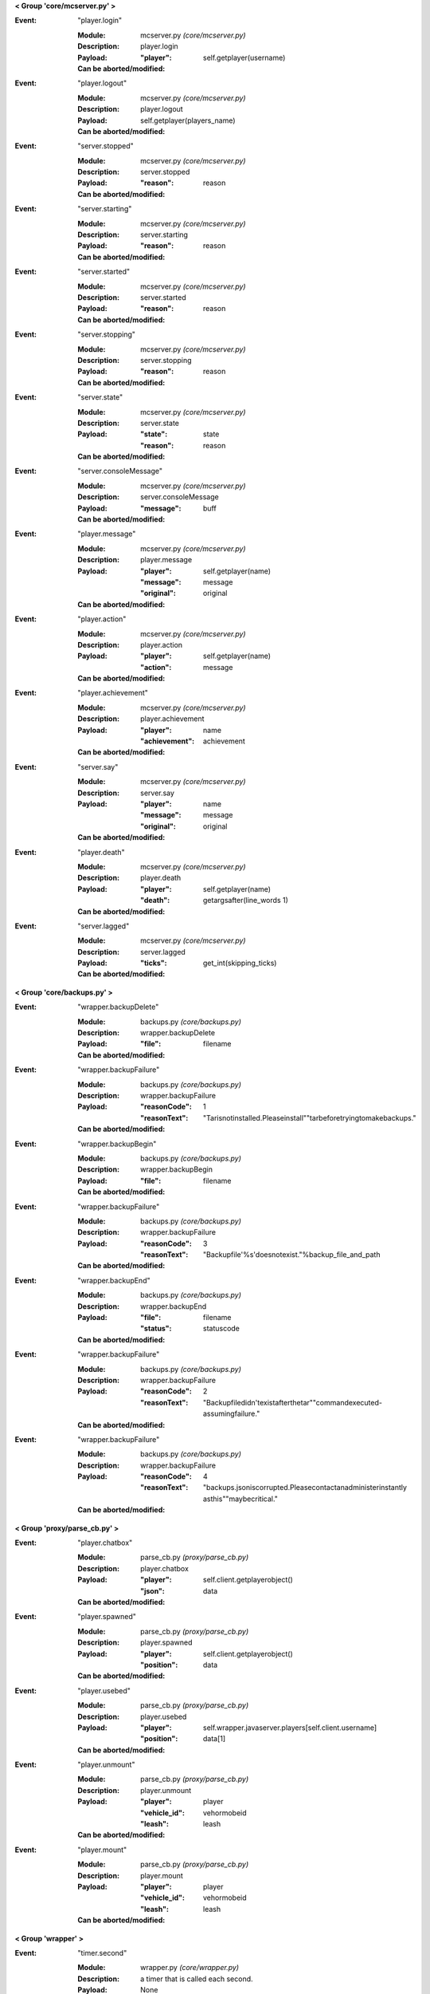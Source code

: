 **< Group 'core/mcserver.py' >**

:Event: "player.login"

    :Module: mcserver.py *(core/mcserver.py)*

    :Description: player.login

    :Payload:
        :"player": self.getplayer(username)

    :Can be aborted/modified: 

:Event: "player.logout"

    :Module: mcserver.py *(core/mcserver.py)*

    :Description: player.logout

    :Payload:
         self.getplayer(players_name)

    :Can be aborted/modified: 

:Event: "server.stopped"

    :Module: mcserver.py *(core/mcserver.py)*

    :Description: server.stopped

    :Payload:
        :"reason": reason

    :Can be aborted/modified: 

:Event: "server.starting"

    :Module: mcserver.py *(core/mcserver.py)*

    :Description: server.starting

    :Payload:
        :"reason": reason

    :Can be aborted/modified: 

:Event: "server.started"

    :Module: mcserver.py *(core/mcserver.py)*

    :Description: server.started

    :Payload:
        :"reason": reason

    :Can be aborted/modified: 

:Event: "server.stopping"

    :Module: mcserver.py *(core/mcserver.py)*

    :Description: server.stopping

    :Payload:
        :"reason": reason

    :Can be aborted/modified: 

:Event: "server.state"

    :Module: mcserver.py *(core/mcserver.py)*

    :Description: server.state

    :Payload:
        :"state": state
        :"reason": reason

    :Can be aborted/modified: 

:Event: "server.consoleMessage"

    :Module: mcserver.py *(core/mcserver.py)*

    :Description: server.consoleMessage

    :Payload:
        :"message": buff

    :Can be aborted/modified: 

:Event: "player.message"

    :Module: mcserver.py *(core/mcserver.py)*

    :Description: player.message

    :Payload:
        :"player": self.getplayer(name)
        :"message": message
        :"original": original

    :Can be aborted/modified: 

:Event: "player.action"

    :Module: mcserver.py *(core/mcserver.py)*

    :Description: player.action

    :Payload:
        :"player": self.getplayer(name)
        :"action": message

    :Can be aborted/modified: 

:Event: "player.achievement"

    :Module: mcserver.py *(core/mcserver.py)*

    :Description: player.achievement

    :Payload:
        :"player": name
        :"achievement": achievement

    :Can be aborted/modified: 

:Event: "server.say"

    :Module: mcserver.py *(core/mcserver.py)*

    :Description: server.say

    :Payload:
        :"player": name
        :"message": message
        :"original": original

    :Can be aborted/modified: 

:Event: "player.death"

    :Module: mcserver.py *(core/mcserver.py)*

    :Description: player.death

    :Payload:
        :"player": self.getplayer(name)
        :"death": getargsafter(line_words
         1)

    :Can be aborted/modified: 

:Event: "server.lagged"

    :Module: mcserver.py *(core/mcserver.py)*

    :Description: server.lagged

    :Payload:
        :"ticks": get_int(skipping_ticks)

    :Can be aborted/modified: 

**< Group 'core/backups.py' >**

:Event: "wrapper.backupDelete"

    :Module: backups.py *(core/backups.py)*

    :Description: wrapper.backupDelete

    :Payload:
        :"file": filename

    :Can be aborted/modified: 

:Event: "wrapper.backupFailure"

    :Module: backups.py *(core/backups.py)*

    :Description: wrapper.backupFailure

    :Payload:
        :"reasonCode": 1
        :"reasonText": "Tarisnotinstalled.Pleaseinstall""tarbeforetryingtomakebackups."

    :Can be aborted/modified: 

:Event: "wrapper.backupBegin"

    :Module: backups.py *(core/backups.py)*

    :Description: wrapper.backupBegin

    :Payload:
        :"file": filename

    :Can be aborted/modified: 

:Event: "wrapper.backupFailure"

    :Module: backups.py *(core/backups.py)*

    :Description: wrapper.backupFailure

    :Payload:
        :"reasonCode": 3
        :"reasonText": "Backupfile'%s'doesnotexist."%backup_file_and_path

    :Can be aborted/modified: 

:Event: "wrapper.backupEnd"

    :Module: backups.py *(core/backups.py)*

    :Description: wrapper.backupEnd

    :Payload:
        :"file": filename
        :"status": statuscode

    :Can be aborted/modified: 

:Event: "wrapper.backupFailure"

    :Module: backups.py *(core/backups.py)*

    :Description: wrapper.backupFailure

    :Payload:
        :"reasonCode": 2
        :"reasonText": "Backupfiledidn'texistafterthetar""commandexecuted-assumingfailure."

    :Can be aborted/modified: 

:Event: "wrapper.backupFailure"

    :Module: backups.py *(core/backups.py)*

    :Description: wrapper.backupFailure

    :Payload:
        :"reasonCode": 4
        :"reasonText": "backups.jsoniscorrupted.Pleasecontactanadministerinstantly
         asthis""maybecritical."

    :Can be aborted/modified: 

**< Group 'proxy/parse_cb.py' >**

:Event: "player.chatbox"

    :Module: parse_cb.py *(proxy/parse_cb.py)*

    :Description: player.chatbox

    :Payload:
        :"player": self.client.getplayerobject()
        :"json": data

    :Can be aborted/modified: 

:Event: "player.spawned"

    :Module: parse_cb.py *(proxy/parse_cb.py)*

    :Description: player.spawned

    :Payload:
        :"player": self.client.getplayerobject()
        :"position": data

    :Can be aborted/modified: 

:Event: "player.usebed"

    :Module: parse_cb.py *(proxy/parse_cb.py)*

    :Description: player.usebed

    :Payload:
        :"player": self.wrapper.javaserver.players[self.client.username]
        :"position": data[1]

    :Can be aborted/modified: 

:Event: "player.unmount"

    :Module: parse_cb.py *(proxy/parse_cb.py)*

    :Description: player.unmount

    :Payload:
        :"player": player
        :"vehicle_id": vehormobeid
        :"leash": leash

    :Can be aborted/modified: 

:Event: "player.mount"

    :Module: parse_cb.py *(proxy/parse_cb.py)*

    :Description: player.mount

    :Payload:
        :"player": player
        :"vehicle_id": vehormobeid
        :"leash": leash

    :Can be aborted/modified: 

**< Group 'wrapper' >**

:Event: "timer.second"

    :Module: wrapper.py *(core/wrapper.py)*

    :Description:
        a timer that is called each second.

    :Payload: None

    :Can be aborted/modified: No

:Event: "timer.tick"

    :Module: wrapper.py *(core/wrapper.py)*

    :Description:
        a timer that is called each 1/20th
          of a second, like a minecraft tick.

    :Payload: None

    :Can be aborted/modified: No
    :Comments:
        Use of this timer is not suggested and is turned off
          by default in the wrapper.config.json file

**< Group 'core/irc.py' >**

:Event: "irc.join"

    :Module: irc.py *(core/irc.py)*

    :Description: irc.join

    :Payload:
        :"nick": nick
        :"channel": channel

    :Can be aborted/modified: 

:Event: "irc.part"

    :Module: irc.py *(core/irc.py)*

    :Description: irc.part

    :Payload:
        :"nick": nick
        :"channel": channel

    :Can be aborted/modified: 

:Event: "irc.quit"

    :Module: irc.py *(core/irc.py)*

    :Description: irc.quit

    :Payload:
        :"nick": nick
        :"message": message
        :"channel": None

    :Can be aborted/modified: 

:Event: "irc.action"

    :Module: irc.py *(core/irc.py)*

    :Description: irc.action

    :Payload:
        :"nick": nick
        :"channel": channel
        :"action": getargsafter(message.split(" ")
         1)[:-1]

    :Can be aborted/modified: 

:Event: "irc.message"

    :Module: irc.py *(core/irc.py)*

    :Description: irc.message

    :Payload:
        :"nick": nick
        :"channel": channel
        :"message": message

    :Can be aborted/modified: 

**< Group 'Proxy' >**

:Event: "player.rawMessage"

    :Module: parse_sb.py *(proxy/parse_sb.py)*

    :Description:
        Raw message from client to server.
        Contains the "/", if present.

    :Payload:
        :"player": self.client.getplayerobject()
        :"message": chatmsg

    :Can be aborted/modified: Yes
    :Comments:
        Can be aborted by returning False. Can be modified before
        passing to server.  'chatmsg' accepts both raw string
        or a dictionary payload containing ["message"] item.

:Event: "player.runCommand"

    :Module: parse_sb.py *(proxy/parse_sb.py)*

    :Description:
        When a player runs a command. Do not use
        for registering commands.

    :Payload:
        :"player": playerobject()
        :"command": slash command (or whatever is set in wrapper's
         config as the command cursor).
        :"args": the remaining words/args

    :Can be aborted/modified: Registered commands ARE aborted...
    :Comments:
        Called AFTER player.rawMessage event if rawMessage
        does not reject it.  However, rawMessage could have
        modified it before this point.

:Event: "player.createSign"

    :Module: parse_sb.py *(proxy/parse_sb.py)*

    :Description:
        When a player creates a sign and finishes editing it

    :Payload:
        :"player": playerobject()
        :"position": position of sign
        :"line1": l1
        :"line2": l2
        :"line3": l3
        :"line4": l4

    :Can be aborted/modified: Yes
    :Comments:
        Can be aborted by returning False.
        Any of the four line arguments can be changed by
        returning a dictionary payload containing "lineX":
        "what you want"

:Event: "player.slotClick"

    :Module: parse_sb.py *(proxy/parse_sb.py)*

    :Description:
        When a player clicks a window slot

    :Payload:
        :"player": playerobject()
        :"wid": window id ... always 0 for inventory
        :"slot": slot number
        :"button": mouse / key button
        :"action": unique action id - incrementing counter
        :"mode": varint:mode - see the wiki?
        :"clicked": item data

    :Can be aborted/modified: Yes
    :Comments:
        Can be aborted by returning False. Aborting is not recommended
        since that is how wrapper keeps tabs on inventory.

**< Group 'proxy/parse_sb.py' >**

:Event: "player.dig"

    :Module: parse_sb.py *(proxy/parse_sb.py)*

    :Description: player.dig

    :Payload:
        :"player": self.client.getplayerobject()
        :"position": position
        :"action": "end_break"
        :"face": data[4]

    :Can be aborted/modified: 

:Event: "player.dig"

    :Module: parse_sb.py *(proxy/parse_sb.py)*

    :Description: player.dig

    :Payload:
        :"player": self.client.getplayerobject()
        :"position": position
        :"action": "begin_break"
        :"face": data[4]

    :Can be aborted/modified: 

:Event: "player.dig"

    :Module: parse_sb.py *(proxy/parse_sb.py)*

    :Description: player.dig

    :Payload:
        :"player": self.client.getplayerobject()
        :"position": position
        :"action": "end_break"
        :"face": data[4]

    :Can be aborted/modified: 

:Event: "player.interact"

    :Module: parse_sb.py *(proxy/parse_sb.py)*

    :Description: player.interact

    :Payload:
        :"player": self.client.getplayerobject()
        :"position": playerpos
        :"action": "finish_using"

    :Can be aborted/modified: 

:Event: "player.interact"

    :Module: parse_sb.py *(proxy/parse_sb.py)*

    :Description: player.interact

    :Payload:
        :"player": player
        :"position": position
        :"action": "useitem"
        :"origin": "pktSB.PLAYER_BLOCK_PLACEMENT"

    :Can be aborted/modified: 

:Event: "player.place"

    :Module: parse_sb.py *(proxy/parse_sb.py)*

    :Description: player.place

    :Payload:
        :"player": player
        :"position": position
        :"clickposition": clickposition
        :"hand": hand
        :"item": helditem

    :Can be aborted/modified: 

:Event: "player.interact"

    :Module: parse_sb.py *(proxy/parse_sb.py)*

    :Description: player.interact

    :Payload:
        :"player": player
        :"position": position
        :"action": "useitem"
        :"origin": "pktSB.USE_ITEM"

    :Can be aborted/modified: 

**< Group 'proxy/clientconnection.py' >**

:Event: "player.preLogin"

    :Module: clientconnection.py *(proxy/clientconnection.py)*

    :Description: player.preLogin

    :Payload:
        :"player": self.username
        :"online_uuid": self.uuid.string
        :"offline_uuid": self.serveruuid.string
        :"ip": self.ip
        :"secure_connection": self.wrapper_onlinemode

    :Can be aborted/modified: 

